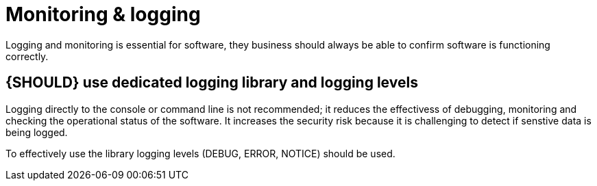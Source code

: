[[software-monitoring]]
= Monitoring & logging

Logging and monitoring is essential for software, they business should always be
able to confirm software is functioning correctly.

[#259]
== {SHOULD} use dedicated logging library and logging levels

Logging directly to the console or command line is not recommended; it reduces
the effectivess of debugging, monitoring and checking the operational status of
the software. It increases the security risk because it is challenging to detect
if senstive data is being logged.

To effectively use the library logging levels (DEBUG, ERROR, NOTICE) should be
used.


